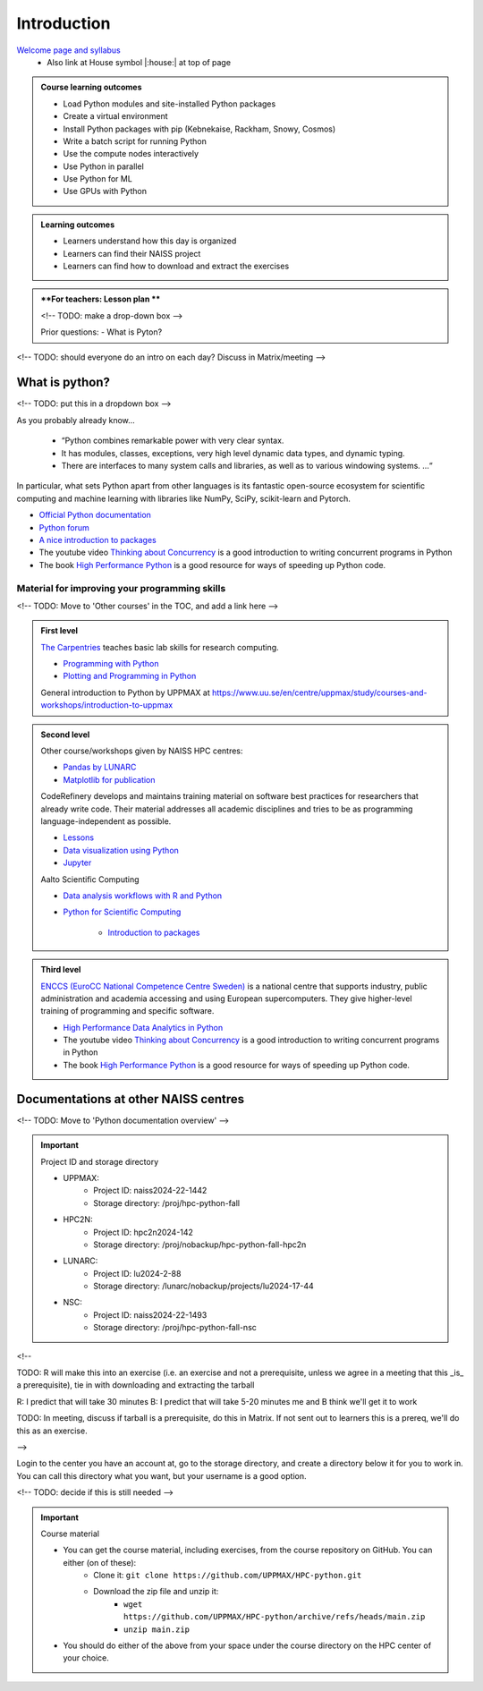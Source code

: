 Introduction
============

`Welcome page and syllabus <https://uppmax.github.io/HPC-python/index.html>`_
   - Also link at House symbol |:house:| at top of page 

.. admonition:: **Course learning outcomes**
   
   - Load Python modules and site-installed Python packages
   - Create a virtual environment
   - Install Python packages with pip (Kebnekaise, Rackham, Snowy, Cosmos)
   - Write a batch script for running Python
   - Use the compute nodes interactively
   - Use Python in parallel
   - Use Python for ML
   - Use GPUs with Python

.. admonition:: **Learning outcomes**
   
   - Learners understand how this day is organized
   - Learners can find their NAISS project
   - Learners can find how to download and extract the exercises

.. admonition:: **For teachers: Lesson plan **

    <!-- TODO: make a drop-down box -->
   
    Prior questions:
    - What is Pyton?


<!-- TODO: should everyone do an intro on each day? Discuss in Matrix/meeting -->
   
What is python?
---------------

<!-- TODO: put this in a dropdown box -->

As you probably already know…
    
    - “Python combines remarkable power with very clear syntax.
    - It has modules, classes, exceptions, very high level dynamic data types, and dynamic typing. 
    - There are interfaces to many system calls and libraries, as well as to various windowing systems. …“

In particular, what sets Python apart from other languages is its fantastic
open-source ecosystem for scientific computing and machine learning with
libraries like NumPy, SciPy, scikit-learn and Pytorch.

- `Official Python documentation <https://www.python.org/doc/>`_ 
- `Python forum <https://python-forum.io/>`_
- `A nice introduction to packages <https://aaltoscicomp.github.io/python-for-scicomp/dependencies/>`_
- The youtube video `Thinking about Concurrency <https://www.youtube.com/watch?v=Bv25Dwe84g0>`_ is a good introduction to writing concurrent programs in Python
- The book `High Performance Python <https://www.oreilly.com/library/view/high-performance-python/9781492055013/>`_ is a good resource for ways of speeding up Python code.
    
Material for improving your programming skills
::::::::::::::::::::::::::::::::::::::::::::::

<!-- TODO: Move to 'Other courses' in the TOC, and add a link here -->

.. admonition:: First level

   `The Carpentries <https://carpentries.org/>`_  teaches basic lab skills for research computing.

   - `Programming with Python <https://swcarpentry.github.io/python-novice-inflammation/>`_ 

   - `Plotting and Programming in Python <http://swcarpentry.github.io/python-novice-gapminder/>`_ 

   General introduction to Python by UPPMAX at https://www.uu.se/en/centre/uppmax/study/courses-and-workshops/introduction-to-uppmax


.. admonition:: Second level

   Other course/workshops given by NAISS HPC centres:

   - `Pandas by LUNARC <https://github.com/rlpitts/Intro-to-Pandas>`_
   - `Matplotlib for publication <https://github.com/rlpitts/Matplotlib4Publication>`_


   CodeRefinery develops and maintains training material on software best practices for researchers that already write code. Their material addresses all academic disciplines and tries to be as programming language-independent as possible. 

   - `Lessons <https://coderefinery.org/lessons/>`_ 
   - `Data visualization using Python <https://coderefinery.github.io/data-visualization-python/>`_
   - `Jupyter <https://coderefinery.github.io/jupyter/>`_

   Aalto Scientific Computing

   - `Data analysis workflows with R and Python <https://aaltoscicomp.github.io/data-analysis-workflows-course/>`_

   - `Python for Scientific Computing <https://aaltoscicomp.github.io/python-for-scicomp/>`_

      - `Introduction to packages <https://aaltoscicomp.github.io/python-for-scicomp/dependencies/>`_


.. admonition:: Third level

   `ENCCS (EuroCC National Competence Centre Sweden) <https://enccs.se/>`_ is a national centre that supports industry, public administration and academia accessing and using European supercomputers. They give higher-level training of programming and specific software.

   - `High Performance Data Analytics in Python <https://enccs.github.io/hpda-python/>`_

   - The youtube video `Thinking about Concurrency <https://www.youtube.com/watch?v=Bv25Dwe84g0>`_ is a good introduction to writing concurrent programs in Python 

   - The book `High Performance Python <https://www.oreilly.com/library/view/high-performance-python/9781492055013/>`_ is a good resource for ways of speeding up Python code.
    
Documentations at other NAISS centres
-------------------------------------

<!-- TODO: Move to 'Python documentation overview' -->

.. seealso::

   - LUNARC
      - `Python <https://lunarc-documentation.readthedocs.io/en/latest/guides/applications/Python/>`_
      - `Jupyter <https://lunarc-documentation.readthedocs.io/en/latest/guides/applications/Python/?query=jupyter#jupyter-lab>`_
   - C3SE
      - `Python <https://www.c3se.chalmers.se/documentation/applications/python/>`_
      - `Jupyter <https://www.c3se.chalmers.se/documentation/applications/jupyter/>`_
      - `Python <https://www.nsc.liu.se/software/python/>`_
   - PDC
      - `Python <https://support.pdc.kth.se/doc/software-docs/python/>`_


.. important::

   Project ID and storage directory 

   - UPPMAX: 
       - Project ID: naiss2024-22-1442
       - Storage directory: /proj/hpc-python-fall  
   - HPC2N: 
       - Project ID: hpc2n2024-142
       - Storage directory: /proj/nobackup/hpc-python-fall-hpc2n
   - LUNARC: 
       - Project ID: lu2024-2-88
       - Storage directory: /lunarc/nobackup/projects/lu2024-17-44  
   - NSC: 
       - Project ID: naiss2024-22-1493
       - Storage directory: /proj/hpc-python-fall-nsc  


<!-- 

TODO: R will make this into an exercise (i.e. an exercise and not
a prerequisite, unless we agree in a meeting that
this _is_ a prerequisite), tie in with downloading
and extracting the tarball

R: I predict that will take 30 minutes
B: I predict that will take 5-20 minutes
me and B think we'll get it to work

TODO: In meeting, discuss if tarball is a prerequisite,
do this in Matrix. If not sent out to learners this is a prereq,
we'll do this as an exercise.

-->


Login to the center you have an account at, go to the storage directory,
and create a directory below it for you to work in.
You can call this directory what you want, but your username is a good option. 

<!-- TODO: decide if this is still needed -->

.. important::

   Course material 

   - You can get the course material, including exercises, from the course repository on GitHub. You can either (on of these): 
       - Clone it: ``git clone https://github.com/UPPMAX/HPC-python.git``
       - Download the zip file and unzip it: 
           - ``wget https://github.com/UPPMAX/HPC-python/archive/refs/heads/main.zip``  
           - ``unzip main.zip``

   - You should do either of the above from your space under the course directory on the HPC center of your choice. 
